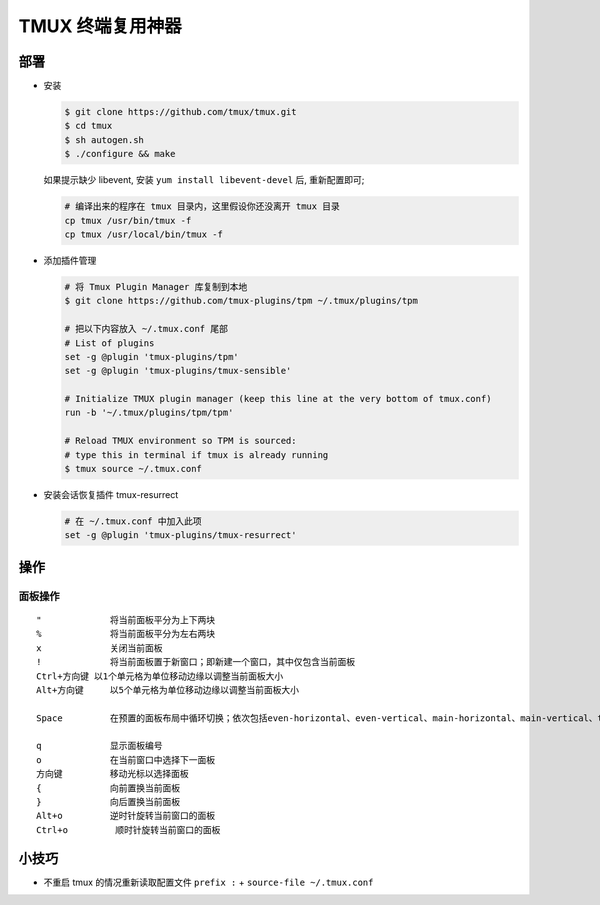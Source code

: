 TMUX 终端复用神器
======================================================================

部署
------------------------------------------------------------

- 安装

  .. code-block:: shell

     $ git clone https://github.com/tmux/tmux.git
     $ cd tmux
     $ sh autogen.sh
     $ ./configure && make

  如果提示缺少 libevent, 安装 ``yum install libevent-devel`` 后, 重新配置即可;

  .. code-block:: shell

     # 编译出来的程序在 tmux 目录内，这里假设你还没离开 tmux 目录
     cp tmux /usr/bin/tmux -f
     cp tmux /usr/local/bin/tmux -f

- 添加插件管理

  .. code-block:: shell

     # 将 Tmux Plugin Manager 库复制到本地
     $ git clone https://github.com/tmux-plugins/tpm ~/.tmux/plugins/tpm

     # 把以下内容放入 ~/.tmux.conf 尾部
     # List of plugins
     set -g @plugin 'tmux-plugins/tpm'
     set -g @plugin 'tmux-plugins/tmux-sensible'

     # Initialize TMUX plugin manager (keep this line at the very bottom of tmux.conf)
     run -b '~/.tmux/plugins/tpm/tpm'

     # Reload TMUX environment so TPM is sourced:
     # type this in terminal if tmux is already running
     $ tmux source ~/.tmux.conf
     
- 安装会话恢复插件 tmux-resurrect

  .. code-block:: shell

     # 在 ~/.tmux.conf 中加入此项
     set -g @plugin 'tmux-plugins/tmux-resurrect'

操作
------------------------------------------------------------

面板操作
^^^^^^^^^^^^^^^^^^^^^^^^^^^^^^^^^^^^^^^^^^^^^^^^^^

::

   "             将当前面板平分为上下两块
   %             将当前面板平分为左右两块
   x             关闭当前面板
   !             将当前面板置于新窗口；即新建一个窗口，其中仅包含当前面板
   Ctrl+方向键 以1个单元格为单位移动边缘以调整当前面板大小
   Alt+方向键     以5个单元格为单位移动边缘以调整当前面板大小
   
   Space         在预置的面板布局中循环切换；依次包括even-horizontal、even-vertical、main-horizontal、main-vertical、tiled

   q             显示面板编号
   o             在当前窗口中选择下一面板
   方向键         移动光标以选择面板
   {             向前置换当前面板
   }             向后置换当前面板
   Alt+o         逆时针旋转当前窗口的面板
   Ctrl+o         顺时针旋转当前窗口的面板

小技巧
------------------------------------------------------------

- 不重启 tmux 的情况重新读取配置文件 ``prefix :`` + ``source-file ~/.tmux.conf``

